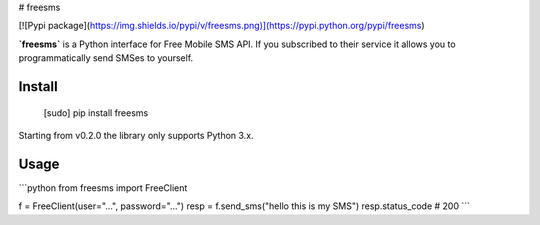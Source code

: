 # freesms

[![Pypi package](https://img.shields.io/pypi/v/freesms.png)](https://pypi.python.org/pypi/freesms)

**`freesms`** is a Python interface for Free Mobile SMS API. If you subscribed to their service it allows you to
programmatically send SMSes to yourself.

Install
-------

    [sudo] pip install freesms

Starting from v0.2.0 the library only supports Python 3.x.

Usage
-----

```python
from freesms import FreeClient

f = FreeClient(user="...", password="...")
resp = f.send_sms("hello this is my SMS")
resp.status_code  # 200
```

